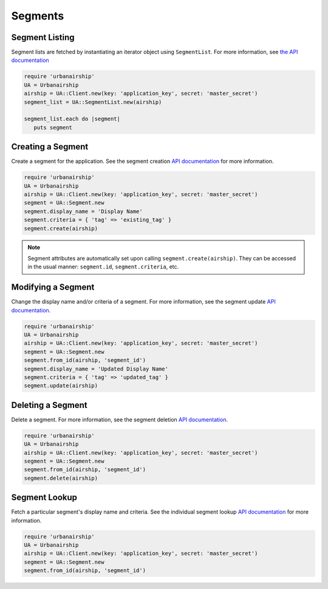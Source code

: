 ########
Segments
########


***************
Segment Listing
***************

Segment lists are fetched by instantiating an iterator object using ``SegmentList``. For more
information, see `the API documentation <http://docs.urbanairship.com/api/ua.html#segments-information>`__

.. sourcecode:: ruby

   require 'urbanairship'
   UA = Urbanairship
   airship = UA::Client.new(key: 'application_key', secret: 'master_secret')
   segment_list = UA::SegmentList.new(airship)

   segment_list.each do |segment|
      puts segment


******************
Creating a Segment
******************

Create a segment for the application. See the segment creation `API documentation
<http://docs.urbanairship.com/api/ua.html#segment-creation>`__ for more information.

.. sourcecode:: ruby

   require 'urbanairship'
   UA = Urbanairship
   airship = UA::Client.new(key: 'application_key', secret: 'master_secret')
   segment = UA::Segment.new
   segment.display_name = 'Display Name'
   segment.criteria = { 'tag' => 'existing_tag' }
   segment.create(airship)

.. note::

   Segment attributes are automatically set upon calling ``segment.create(airship)``. They can
   be accessed in the usual manner: ``segment.id``, ``segment.criteria``, etc.


*******************
Modifying a Segment
*******************

Change the display name and/or criteria of a segment. For more information, see the segment
update `API documentation <http://docs.urbanairship.com/api/ua.html#update-segment>`__.

.. sourcecode:: ruby

   require 'urbanairship'
   UA = Urbanairship
   airship = UA::Client.new(key: 'application_key', secret: 'master_secret')
   segment = UA::Segment.new
   segment.from_id(airship, 'segment_id')
   segment.display_name = 'Updated Display Name'
   segment.criteria = { 'tag' => 'updated_tag' }
   segment.update(airship)


******************
Deleting a Segment
******************

Delete a segment. For more information, see the segment deletion `API documentation
<http://docs.urbanairship.com/api/ua.html#delete-segment>`__.

.. sourcecode:: ruby

   require 'urbanairship'
   UA = Urbanairship
   airship = UA::Client.new(key: 'application_key', secret: 'master_secret')
   segment = UA::Segment.new
   segment.from_id(airship, 'segment_id')
   segment.delete(airship)


**************
Segment Lookup
**************

Fetch a particular segment's display name and criteria. See the individual segment lookup
`API documentation <http://docs.urbanairship.com/api/ua.html#individual-segment-lookup>`__ for
more information.

.. sourcecode:: ruby

   require 'urbanairship'
   UA = Urbanairship
   airship = UA::Client.new(key: 'application_key', secret: 'master_secret')
   segment = UA::Segment.new
   segment.from_id(airship, 'segment_id')

